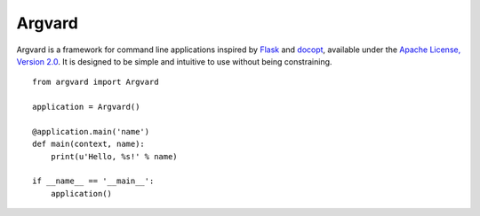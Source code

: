 Argvard
=======

.. image:: https://travis-ci.org/DasIch/argvard.png?branch=master
   :target: https://travis-ci.org/DasIch/argvard

Argvard is a framework for command line applications inspired by Flask_ and
docopt_, available under the `Apache License, Version 2.0`_. It is designed to
be simple and intuitive to use without being constraining.

.. _Flask: http://flask.pocoo.org
.. _docopt: http://docopt.org
.. _Apache License, Version 2.0: http://www.apache.org/licenses/LICENSE-2.0.html

::

    from argvard import Argvard

    application = Argvard()

    @application.main('name')
    def main(context, name):
        print(u'Hello, %s!' % name)

    if __name__ == '__main__':
        application()
